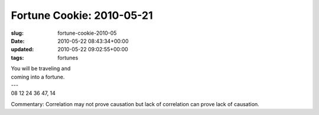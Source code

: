 Fortune Cookie: 2010-05-21
==========================

:slug: fortune-cookie-2010-05
:date: 2010-05-22 08:43:34+00:00
:updated: 2010-05-22 09:02:55+00:00
:tags: fortunes

.. container:: u-text-center

    | You will be traveling and
    | coming into a fortune.
    | ---
    | 08 12 24 36 47, 14

Commentary: Correlation may not prove causation but lack of correlation
can prove lack of causation.
